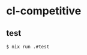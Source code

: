 #+STARTUP: content
#+STARTUP: fold
* cl-competitive
** test
#+begin_src shell
  $ nix run .#test
#+end_src
